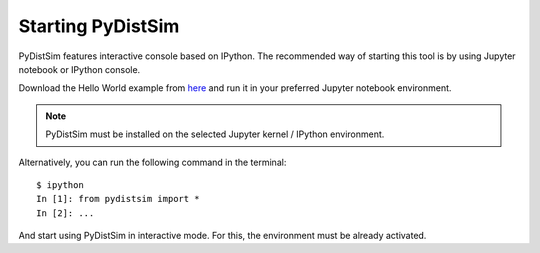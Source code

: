 ##################
Starting PyDistSim
##################

PyDistSim features interactive console based on IPython. The recommended way of starting this tool is by using
Jupyter notebook or IPython console.

Download the Hello World example from
`here <https://github.com/agustin-recoba/PyDistSim/blob/main/docs/notebooks/hello_distributed_world.ipynb>`_
and run it in your preferred Jupyter notebook environment.

..  note::

    PyDistSim must be installed on the selected Jupyter kernel / IPython environment.

Alternatively, you can run the following command in the terminal::

    $ ipython
    In [1]: from pydistsim import *
    In [2]: ...

And start using PyDistSim in interactive mode. For this, the environment must be already activated.
